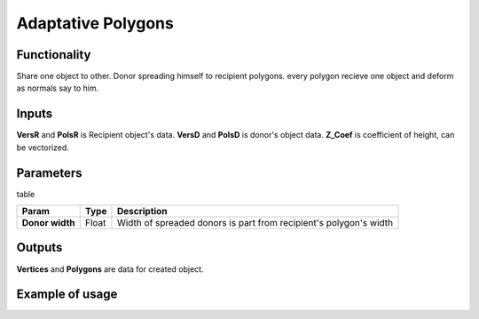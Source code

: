Adaptative Polygons
===================

Functionality
-------------

Share one object to other. Donor spreading himself to recipient polygons. every polygon recieve one object and deform as normals say to him. 

Inputs
------

**VersR** and **PolsR** is Recipient object's data. **VersD** and **PolsD** is donor's object data. **Z_Coef** is coefficient of height, can be vectorized.

Parameters
----------

table

+------------------+---------------+-------------------------------------------------------------------+
| Param            | Type          | Description                                                       |  
+==================+===============+===================================================================+
| **Donor width**  | Float         | Width of spreaded donors is part from recipient's polygon's width | 
+------------------+---------------+-------------------------------------------------------------------+

Outputs
-------

**Vertices** and **Polygons** are data for created object.

Example of usage
----------------

.. image:: https://cloud.githubusercontent.com/assets/5783432/4222738/25e20e00-3916-11e4-9aca-5127f2edaa95.jpg
  :alt: Adaptive_Polygons.jpg

